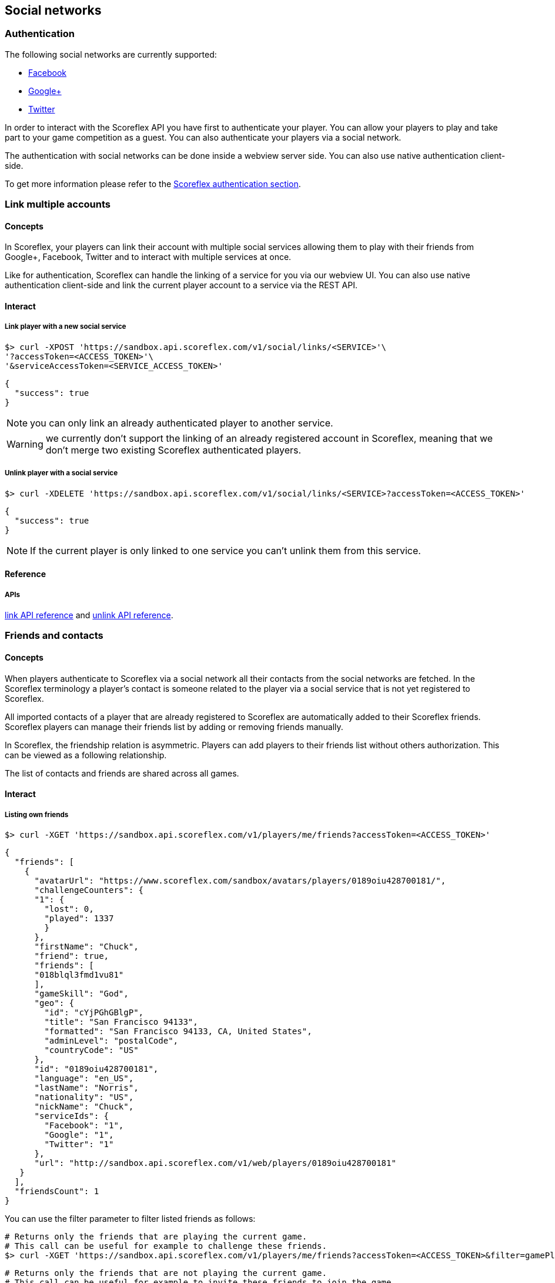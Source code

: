 [[guide-social-networks]]
[role="chunk-page chunk-toc"]
== Social networks

--
--

[[guide-social-networks-authentication]]
=== Authentication

The following social networks are currently supported:

* http://www.facebook.com["Facebook", window="_blank"]
* http://plus.google.com["Google+", window="_blank"]
* http://www.twitter.com["Twitter", window="_blank"]

In order to interact with the Scoreflex API you have first to authenticate your player. You can allow your players
to play and take part to your game competition as a guest. You can also authenticate your players via a social network.

The authentication with social networks can be done inside a webview server side. You can also
use native authentication client-side.

To get more information please refer to the <<guide-authentication,Scoreflex authentication section>>.

[[guide-social-networks-link-multiple-accounts]]
=== Link multiple accounts

[[guide-social-networks-link-multiple-accounts-concepts]]
==== Concepts

In Scoreflex, your players can link their account with multiple social services allowing them to play with their friends
from Google+, Facebook, Twitter and to interact with multiple services at once.

Like for authentication, Scoreflex can handle the linking of a service for you via our webview UI. You can also use native authentication
client-side and link the current player account to a service via the REST API.

[[guide-social-networks-link-multiple-accounts-interact]]
==== Interact

[[guide-social-networks-link-multiple-accounts-interact-link-player-with-service]]
===== Link player with a new social service

[source,sh]
----
$> curl -XPOST 'https://sandbox.api.scoreflex.com/v1/social/links/<SERVICE>'\
'?accessToken=<ACCESS_TOKEN>'\
'&serviceAccessToken=<SERVICE_ACCESS_TOKEN>'
----

[source,js]
----
{
  "success": true
}
----

NOTE: you can only link an already authenticated player to another service.

WARNING: we currently don't support the linking of an already registered account in Scoreflex,
meaning that we don't merge two existing Scoreflex authenticated players.

[[guide-social-networks-link-multiple-accounts-interact-unlink-player-with-service]]
===== Unlink player with a social service

[source,sh]
----
$> curl -XDELETE 'https://sandbox.api.scoreflex.com/v1/social/links/<SERVICE>?accessToken=<ACCESS_TOKEN>'
----

[source,js]
----
{
  "success": true
}
----

NOTE: If the current player is only linked to one service you can't unlink them from this service.


[[guide-social-networks-link-multiple-accounts-reference]]
==== Reference

[[guide-social-networks-link-multiple-accounts-reference-apis]]
===== APIs

http://developer.scoreflex.com/docs/reference/api/v1#post_{empty}_v1_social_links_service[link API reference]
and http://developer.scoreflex.com/docs/reference/api/v1#delete_{empty}_v1_social_links_service[unlink API reference].


[[guide-social-networks-friends-and-contacts]]
=== Friends and contacts

[[guide-social-networks-friends-and-contacts-concepts]]
==== Concepts

When players authenticate to Scoreflex via a social network all their contacts from the social networks are fetched.
In the Scoreflex terminology a player's contact is someone related to the player via a social service that is not
yet registered to Scoreflex.

All imported contacts of a player that are already registered to Scoreflex are automatically added to their Scoreflex
friends. Scoreflex players can manage their friends list by adding or removing friends manually.

In Scoreflex, the friendship relation is asymmetric. Players can add players to their friends list without others
authorization. This can be viewed as a following relationship.

The list of contacts and friends are shared across all games.

[[guide-social-networks-friends-and-contacts-interact]]
==== Interact

[[guide-social-networks-friends-and-contacts-interact-listing-own-friends]]
===== Listing own friends

[source,sh]
----
$> curl -XGET 'https://sandbox.api.scoreflex.com/v1/players/me/friends?accessToken=<ACCESS_TOKEN>'
----

[source,js]
----
{
  "friends": [
    {
      "avatarUrl": "https://www.scoreflex.com/sandbox/avatars/players/0189oiu428700181/",
      "challengeCounters": {
      "1": {
        "lost": 0,
        "played": 1337
        }
      },
      "firstName": "Chuck",
      "friend": true,
      "friends": [
      "018blql3fmd1vu81"
      ],
      "gameSkill": "God",
      "geo": {
        "id": "cYjPGhGBlgP",
        "title": "San Francisco 94133",
        "formatted": "San Francisco 94133, CA, United States",
        "adminLevel": "postalCode",
        "countryCode": "US"
      },
      "id": "0189oiu428700181",
      "language": "en_US",
      "lastName": "Norris",
      "nationality": "US",
      "nickName": "Chuck",
      "serviceIds": {
        "Facebook": "1",
        "Google": "1",
        "Twitter": "1"
      },
      "url": "http://sandbox.api.scoreflex.com/v1/web/players/0189oiu428700181"
   }
  ],
  "friendsCount": 1
}
----

You can use the +filter+ parameter to filter listed friends as follows:

[source,sh]
----
# Returns only the friends that are playing the current game.
# This call can be useful for example to challenge these friends.
$> curl -XGET 'https://sandbox.api.scoreflex.com/v1/players/me/friends?accessToken=<ACCESS_TOKEN>&filter=gamePlayers'
----

[source,sh]
----
# Returns only the friends that are not playing the current game.
# This call can be useful for example to invite these friends to join the game.
$> curl -XGET 'https://sandbox.api.scoreflex.com/v1/players/me/friends?accessToken=<ACCESS_TOKEN>&filter=gameNonPlayers'
----

===== Listing another player friends

[source,sh]
----
$> curl -XGET 'https://sandbox.api.scoreflex.com/v1/players/<PLAYER_ID>/friends?accessToken=<ACCESS_TOKEN>'
----

You can also use the +filter+ parameter to filter listed friends.

===== Listing own contacts

[source,sh]
----
$> curl -XGET 'https://sandbox.api.scoreflex.com/v1/players/me/contacts?accessToken=<ACCESS_TOKEN>'
----

[source,js]
----
{
  "contacts": [
    {
      "avatarUrl": "https://www.scoreflex.com/sandbox/avatars/contacts/327a2f0a69bb9f0502af9cd2faebbfdf/",
      "id": "Facebook:1000012836862302",
      "locale": "fr_FR",
      "name": "Donkey Kong",
      "profile": "https://www.facebook.com/donkeykong",
      "service": "Facebook",
      "serviceId": "1000012836862302"
    },
    {
      "avatarUrl": "https://www.scoreflex.com/sandbox/avatars/contacts/82aea1d7e13dd1b1c93a3bbc43e5e4d3/",
      "description": "person",
      "id": "Google:106189723444098348647",
      "name": "Billy",
      "profile": "https://plus.google.com/+Billy",
      "service": "Google",
      "serviceId": "106189723444098348647"
    },
    {
      "avatarUrl": "https://www.scoreflex.com/sandbox/avatars/contacts/68535c6c237951f4c639808da9a2f8d4/",
      "description": "Cool description",
      "id": "Twitter:1510909501",
      "locale": "en",
      "name": "Steve",
      "profile": "http://twitter.com/Steve",
      "service": "Twitter",
      "serviceId": "1510909501"
    }
  ]
}
----

You can use the +services+ parameter to filter listed contacts as follows:

[source,sh]
----
# Returns only the contacts on Facebook
$> curl -XGET 'https://sandbox.api.scoreflex.com/v1/players/me/contacts?accessToken=<ACCESS_TOKEN>&services=Facebook'
----

[source,sh]
----
# Returns only the contacts on Twitter or Google+
$> curl -XGET 'https://sandbox.api.scoreflex.com/v1/players/me/contacts?accessToken=<ACCESS_TOKEN>&services=Google,Twitter'
----

[[guide-social-networks-friends-and-contacts-reference]]
==== Reference

[[guide-social-networks-friends-and-contacts-reference-friend]]
===== Friend
A player's friend is a player and therefore contains the same fields as any
 player, please
refer to the <<guide-players-reference-player,player reference section>> for more.

[[guide-social-networks-friends-and-contacts-reference-contact]]
===== Contact

A contact contains the following fields that can be returned or not by
the API depending on the context and the accessing rights of the caller:

* +id+
* +name+
* +avatarUrl+
* +locale+
* +profile+
* +service+
* +serviceId+

[[guide-social-networks-friends-and-contacts-reference-apis]]
===== APIs
http://developer.scoreflex.com/docs/reference/api/v1#get_{empty}_v1_players_me_friends[friends API reference]
and http://developer.scoreflex.com/docs/reference/api/v1#get_{empty}_v1_players_me_contacts[contacts API reference].

[[guide-social-networks-invitations]]
=== Invitations

[[guide-social-networks-invitations-concepts]]
==== Concepts

Players can invite their friends and contacts to join them in a game. This is handled automatically by our SDKs
and our default UI components.

You can also decide to handle invitations yourself. To that purpose, invitations APIs (described in the next
section) are available.

[[guide-social-networks-invitations-interact]]
==== Interact

[[guide-social-networks-invitations-interact-marking-contacts-and-friends-as-invited]]
===== Marking some contacts and friends as invited

[source,sh]
----
$> curl -XPOST 'https://sandbox.api.scoreflex.com/v1/social/invitations/018blql3fmd1vu81,Twitter:1510909501,Facebook:1000012836862302?accessToken=<ACCESS_TOKEN>'
----

[source,js]
----
{
  "018blql3fmd1vu81": true,
  "Twitter:1510909501": true,
  "Facebook:1000012836862302": true
}
----

[[guide-social-networks-invitations-interact-getting-contacts-and-friends-invitation-status]]
===== Getting contacts and friends invitation status

[source,sh]
----
$> curl -XGET 'https://sandbox.api.scoreflex.com/v1/social/invitations/018blql3fmd1vu81,Twitter:123,Twitter:1510909501,Facebook:1000012836862302?accessToken=<ACCESS_TOKEN>'
----

[source,js]
----
{
  "018blql3fmd1vu81": true,
  "Twitter:123": false,
  "Twitter:1510909501": true,
  "Facebook:1000012836862302": true
}
----

[[guide-social-networks-invitations-interact-marking-contacts-as-uninvited]]
===== Marking some contacts and friends as uninvited

[source,sh]
----
$> curl -XDELETE 'https://sandbox.api.scoreflex.com/v1/social/invitations/018blql3fmd1vu81,Twitter:1510909501,Facebook:1000012836862302?accessToken=<ACCESS_TOKEN>'
----

[source,js]
----
{
  "success": true
}
----

[[guide-social-networks-invitations-interact-marking-all-contacts-as-uninvited]]
===== Marking all contacts as uninvited

[source,sh]
----
$> curl -XDELETE 'https://sandbox.api.scoreflex.com/v1/social/invitations?accessToken=<ACCESS_TOKEN>'
----

[source,js]
----
{
  "success": true,
}
----

[[guide-social-networks-invitations-interact-reference]]
==== Reference

[[guide-social-networks-invitations-interact-reference-apis]]
===== APIs

http://developer.scoreflex.com/docs/reference/api/v1#post_{empty}_v1_social_invitations_ids[mark as invited API reference], http://developer.scoreflex.com/docs/reference/api/v1#get_{empty}_v1_social_invitations_ids[get invited status API reference], http://developer.scoreflex.com/docs/reference/api/v1#delete_{empty}_v1_social_invitations_ids[delete invited status API reference] and http://developer.scoreflex.com/docs/reference/api/v1#delete_{empty}_v1_social_invitations[reset invited status API reference].

[[guide-social-networks-sharing]]
=== Sharing

_Coming soon._

[[guide-social-networks-virtual-gifts]]
=== Virtual gifts

_Coming soon._
